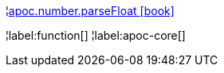 ¦xref::overview/apoc.number/apoc.number.parseFloat.adoc[apoc.number.parseFloat icon:book[]] +


¦label:function[]
¦label:apoc-core[]
